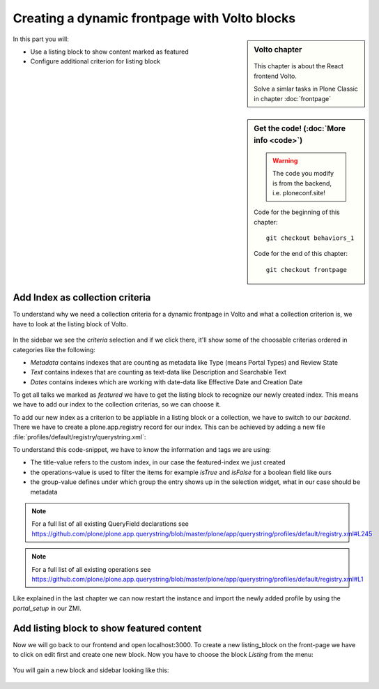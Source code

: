 .. _volto_frontpage-label:

Creating a dynamic frontpage with Volto blocks
==============================================

.. sidebar:: Volto chapter

  .. figure:: _static/volto.svg
     :alt: Volto Logo

  This chapter is about the React frontend Volto.

  Solve a simlar tasks in Plone Classic in chapter :doc:`frontpage`


.. sidebar:: Get the code! (:doc:`More info <code>`)

   .. warning::

       The code you modify is from the backend, i.e. ploneconf.site!

   Code for the beginning of this chapter::

       git checkout behaviors_1

   Code for the end of this chapter::

        git checkout frontpage


In this part you will:

* Use a listing block to show content marked as featured
* Configure additional criterion for listing block


Add Index as collection criteria
--------------------------------

To understand why we need a collection criteria for a dynamic frontpage in Volto and what a collection criterion is, we have to look at the listing block of Volto.

.. figure:: _static/volto_frontpage.png
   :alt: Listing Block sidebar

In the sidebar we see the `criteria` selection and if we click there, it'll show some of the choosable criterias ordered in categories like the following:

* `Metadata` contains indexes that are counting as metadata like Type (means Portal Types) and Review State
* `Text` contains indexes that are counting as text-data like Description and Searchable Text
* `Dates` contains indexes which are working with date-data like Effective Date and Creation Date

To get all talks we marked as `featured` we have to get the listing block to recognize our newly created index. This means we have to add our index to the collection criterias, so we can choose it.

To add our new index as a criterion to be appliable in a listing block or a collection, we have to switch to our `backend`. There we have to create a plone.app.registry record for our index. This can be achieved by adding a new file :file:`profiles/default/registry/querystring.xml`:

.. code-block:: xml
    :linenos:

    <?xml version="1.0"?>
    <registry xmlns:i18n="http://xml.zope.org/namespaces/i18n"
              i18n:domain="plone">

      <records interface="plone.app.querystring.interfaces.IQueryField"
               prefix="plone.app.querystring.field.featured">
          <value key="title" i18n:translate="">Featured</value>
          <value key="enabled">True</value>
          <value key="sortable">False</value>
          <value key="operations">
              <element>plone.app.querystring.operation.boolean.isTrue</element>
              <element>plone.app.querystring.operation.boolean.isFalse</element>
          </value>
         <value key="group" i18n:translate="">Metadata</value>
      </records>

    </registry>

To understand this code-snippet, we have to know the information and tags we are using:

* The title-value refers to the custom index, in our case the featured-index we just created
* the operations-value is used to filter the items for example `isTrue` and `isFalse` for a boolean field like ours
* the group-value defines under which group the entry shows up in the selection widget, what in our case should be metadata

.. note::

   For a full list of all existing QueryField declarations see https://github.com/plone/plone.app.querystring/blob/master/plone/app/querystring/profiles/default/registry.xml#L245

.. note::

   For a full list of all existing operations see https://github.com/plone/plone.app.querystring/blob/master/plone/app/querystring/profiles/default/registry.xml#L1

Like explained in the last chapter we can now restart the instance and import the newly added profile by using the `portal_setup` in our ZMI.


Add listing block to show featured content
------------------------------------------

Now we will go back to our frontend and open localhost:3000. To create a new listing_block on the front-page we have to click on edit first and create one new block. Now you have to choose the block `Listing` from the menu:

.. figure:: _static/volto_frontpage_1.png
   :alt: Most used blocks in Volto

You will gain a new block and sidebar looking like this:

.. figure:: _static/volto_frontpage_3.png
   :alt: Most used blocks in Volto

